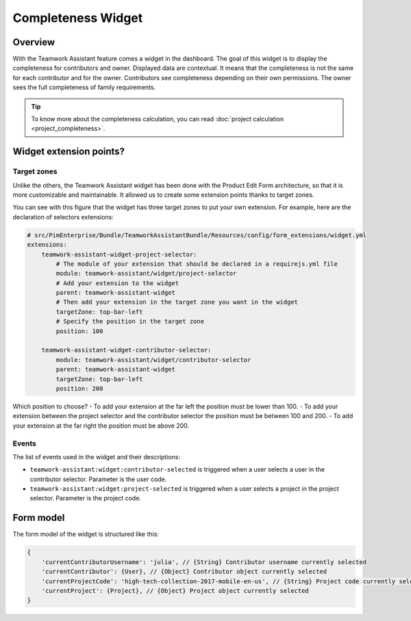 Completeness Widget
===================

Overview
________

With the Teamwork Assistant feature comes a widget in the dashboard. The goal of this widget is to display the
completeness for contributors and owner. Displayed data are contextual. It means that the completeness is not the same
for each contributor and for the owner. Contributors see completeness depending on their own permissions. The owner sees
the full completeness of family requirements.

.. tip::

    To know more about the completeness calculation, you can read :doc:`project calculation <project_completeness>`.

Widget extension points?
________________________

Target zones
++++++++++++

Unlike the others, the Teamwork Assistant widget has been done with the Product Edit Form architecture, so that it is
more customizable and maintainable. It allowed us to create some extension points thanks to target zones.

.. image:: images/widget-AM-target-zone.jpg

You can see with this figure that the widget has three target zones to put your own extension. For example, here are the
declaration of selectors extensions:

.. code-block:: yaml

    # src/PimEnterprise/Bundle/TeamworkAssistantBundle/Resources/config/form_extensions/widget.yml
    extensions:
        teamwork-assistant-widget-project-selector:
            # The module of your extension that should be declared in a requirejs.yml file
            module: teamwork-assistant/widget/project-selector
            # Add your extension to the widget
            parent: teamwork-assistant-widget
            # Then add your extension in the target zone you want in the widget
            targetZone: top-bar-left
            # Specify the position in the target zone
            position: 100

        teamwork-assistant-widget-contributor-selector:
            module: teamwork-assistant/widget/contributor-selector
            parent: teamwork-assistant-widget
            targetZone: top-bar-left
            position: 200

Which position to choose?
- To add your extension at the far left the position must be lower than 100.
- To add your extension between the project selector and the contributor selector the position must be between 100 and 200.
- To add your extension at the far right the position must be above 200.


Events
++++++

The list of events used in the widget and their descriptions:

- ``teamwork-assistant:widget:contributor-selected`` is triggered when a user selects a user in the contributor selector. Parameter is the user code.
- ``teamwork-assistant:widget:project-selected`` is triggered when a user selects a project in the project selector. Parameter is the project code.

Form model
__________

The form model of the widget is structured like this:

.. code-block:: javascript

    {
        'currentContributorUsername': 'julia', // {String} Contributor username currently selected
        'currentContributor': {User}, // {Object} Contributor object currently selected
        'currentProjectCode': 'high-tech-collection-2017-mobile-en-us', // {String} Project code currently selected
        'currentProject': {Project}, // {Object} Project object currently selected
    }
